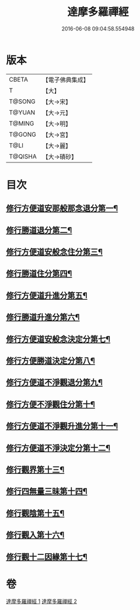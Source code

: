 #+TITLE: 達摩多羅禪經 
#+DATE: 2016-06-08 09:04:58.554948

* 版本
 |     CBETA|【電子佛典集成】|
 |         T|【大】     |
 |    T@SONG|【大→宋】   |
 |    T@YUAN|【大→元】   |
 |    T@MING|【大→明】   |
 |    T@GONG|【大→宮】   |
 |      T@LI|【大→麗】   |
 |   T@QISHA|【大→磧砂】  |

* 目次
** [[file:KR6i0255_001.txt::001-0301b24][修行方便道安那般那念退分第一¶]]
** [[file:KR6i0255_001.txt::001-0302b24][修行勝道退分第二¶]]
** [[file:KR6i0255_001.txt::001-0303c5][修行方便道安般念住分第三¶]]
** [[file:KR6i0255_001.txt::001-0303c20][修行勝道住分第四¶]]
** [[file:KR6i0255_001.txt::001-0305b23][修行方便道升進分第五¶]]
** [[file:KR6i0255_001.txt::001-0307c22][修行勝道升進分第六¶]]
** [[file:KR6i0255_001.txt::001-0309a8][修行方便道安般念決定分第七¶]]
** [[file:KR6i0255_001.txt::001-0310c6][修行方便勝道決定分第八¶]]
** [[file:KR6i0255_002.txt::002-0314b17][修行方便道不淨觀退分第九¶]]
** [[file:KR6i0255_002.txt::002-0315b3][修行方便不淨觀住分第十¶]]
** [[file:KR6i0255_002.txt::002-0315b24][修行方便道不淨觀升進分第十一¶]]
** [[file:KR6i0255_002.txt::002-0317a2][修行方便道不淨決定分第十二¶]]
** [[file:KR6i0255_002.txt::002-0317c7][修行觀界第十三¶]]
** [[file:KR6i0255_002.txt::002-0319c6][修行四無量三昧第十四¶]]
** [[file:KR6i0255_002.txt::002-0320b20][修行觀陰第十五¶]]
** [[file:KR6i0255_002.txt::002-0321c13][修行觀入第十六¶]]
** [[file:KR6i0255_002.txt::002-0322c27][修行觀十二因緣第十七¶]]

* 卷
[[file:KR6i0255_001.txt][達摩多羅禪經 1]]
[[file:KR6i0255_002.txt][達摩多羅禪經 2]]

